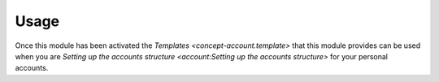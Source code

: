 *****
Usage
*****

Once this module has been activated the `Templates <concept-account.template>`
that this module provides can be used when you are
`Setting up the accounts structure <account:Setting up the accounts structure>`
for your personal accounts.
